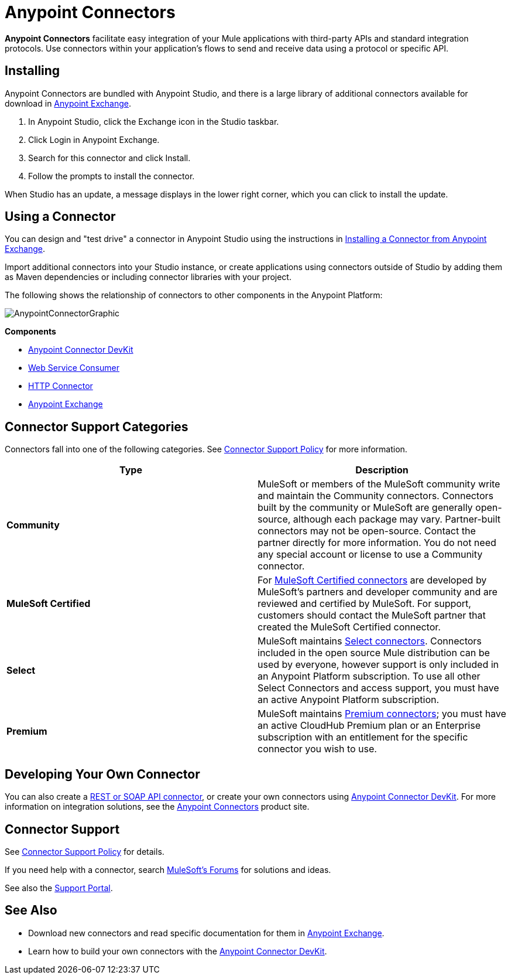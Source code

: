= Anypoint Connectors
:keywords: anypoint, components, elements, connectors

*Anypoint Connectors* facilitate easy integration of your Mule applications with third-party APIs and standard integration protocols. Use connectors within your application's flows to send and receive data using a protocol or specific API. 

== Installing

Anypoint Connectors are bundled with Anypoint Studio, and there is a large library of additional connectors available for download in https://www.anypoint.mulesoft.com/exchange/?type=connector[Anypoint Exchange].

. In Anypoint Studio, click the Exchange icon in the Studio taskbar.
. Click Login in Anypoint Exchange.
. Search for this connector and click Install.
. Follow the prompts to install the connector.

When Studio has an update, a message displays in the lower right corner, which you can click to install the update.

== Using a Connector

You can design and "test drive" a connector in Anypoint Studio using the instructions in link:/anypoint-exchange/ex2-studio[Installing a Connector from Anypoint Exchange].

Import additional connectors into your Studio instance, or create applications using connectors outside of Studio by adding them as Maven dependencies or including connector libraries with your project.

The following shows the relationship of connectors to other components in the Anypoint Platform:

image:AnypointConnectorGraphic.png[AnypointConnectorGraphic]

*Components*

* link:/anypoint-connector-devkit/v/3.8[Anypoint Connector DevKit]
* link:/mule-user-guide/v/3.7/web-service-consumer[Web Service Consumer]
* link:/mule-user-guide/v/3.7/http-connector[HTTP Connector]
* https://www.anypoint.mulesoft.com/exchange/[Anypoint Exchange]


== Connector Support Categories

Connectors fall into one of the following categories. See https://www.mulesoft.com/legal/versioning-back-support-policy#anypoint-connectors[Connector Support Policy] for more information.

[%header,cols="2*a"]
|===
|Type |Description
|*Community*
|

MuleSoft or members of the MuleSoft community write and maintain the Community connectors. Connectors built by the community or MuleSoft are generally open-source, although each package may vary. Partner-built connectors may not be open-source. Contact the partner directly for more information. You do not need any special account or license to use a Community connector.

|*MuleSoft Certified*
|

For https://anypoint.mulesoft.com/exchange/?search=mulesoft-certified[MuleSoft Certified connectors]
 are developed by MuleSoft’s partners and developer community and are reviewed and certified by MuleSoft. For support, customers should contact the MuleSoft partner that created the MuleSoft Certified connector.

|*Select*
|

MuleSoft maintains https://anypoint.mulesoft.com/exchange/?search=select[Select connectors]. Connectors included in the open source Mule distribution can be used by everyone, however support is only included in an Anypoint Platform subscription. To use all other Select Connectors and access support, you must have an active Anypoint Platform subscription.

|*Premium*
|

MuleSoft maintains https://anypoint.mulesoft.com/exchange/?search=premium[Premium connectors]; you must have an active CloudHub Premium plan or an Enterprise subscription with an entitlement for the specific connector you wish to use.
|===

== Developing Your Own Connector

You can also create a link:/mule-user-guide/v/3.7/publishing-and-consuming-apis-with-mule[REST or SOAP API connector], or create your own connectors using link:/anypoint-connector-devkit/v/3.8[Anypoint Connector DevKit]. For more information on integration solutions, see the http://www.mulesoft.com/platform/cloud-connectors[Anypoint Connectors] product site.

== Connector Support

See https://www.mulesoft.com/legal/versioning-back-support-policy#anypoint-connectors[Connector Support Policy] for details.

If you need help with a connector, search http://forums.mulesoft.com[MuleSoft's Forums] for solutions and ideas.

See also the https://support.mulesoft.com[Support Portal]. 

== See Also

* Download new connectors and read specific documentation for them in https://www.anypoint.mulesoft.com/exchange/?type=connector[Anypoint Exchange].
* Learn how to build your own connectors with the link:/anypoint-connector-devkit/v/3.8[Anypoint Connector DevKit].
